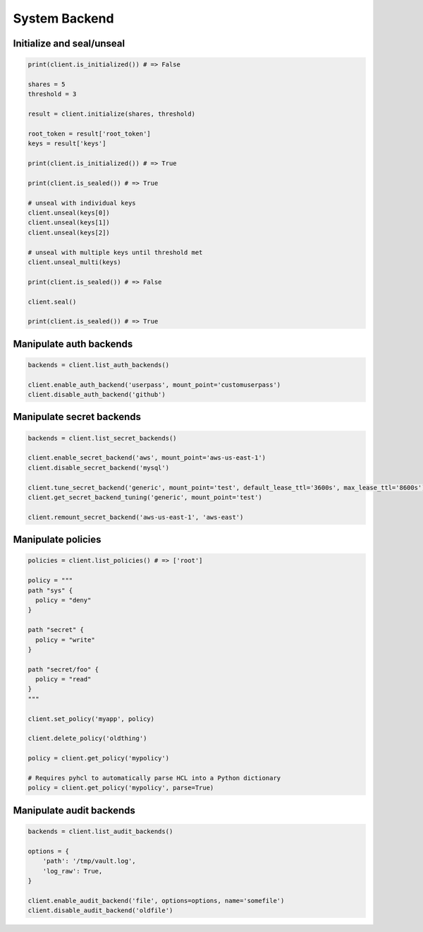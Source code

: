 System Backend
==============

Initialize and seal/unseal
--------------------------

.. code:: python

    print(client.is_initialized()) # => False

    shares = 5
    threshold = 3

    result = client.initialize(shares, threshold)

    root_token = result['root_token']
    keys = result['keys']

    print(client.is_initialized()) # => True

    print(client.is_sealed()) # => True

    # unseal with individual keys
    client.unseal(keys[0])
    client.unseal(keys[1])
    client.unseal(keys[2])

    # unseal with multiple keys until threshold met
    client.unseal_multi(keys)

    print(client.is_sealed()) # => False

    client.seal()

    print(client.is_sealed()) # => True

Manipulate auth backends
------------------------

.. code:: python

    backends = client.list_auth_backends()

    client.enable_auth_backend('userpass', mount_point='customuserpass')
    client.disable_auth_backend('github')

Manipulate secret backends
--------------------------

.. code:: python

    backends = client.list_secret_backends()

    client.enable_secret_backend('aws', mount_point='aws-us-east-1')
    client.disable_secret_backend('mysql')

    client.tune_secret_backend('generic', mount_point='test', default_lease_ttl='3600s', max_lease_ttl='8600s')
    client.get_secret_backend_tuning('generic', mount_point='test')

    client.remount_secret_backend('aws-us-east-1', 'aws-east')

Manipulate policies
-------------------

.. code:: python

    policies = client.list_policies() # => ['root']

    policy = """
    path "sys" {
      policy = "deny"
    }

    path "secret" {
      policy = "write"
    }

    path "secret/foo" {
      policy = "read"
    }
    """

    client.set_policy('myapp', policy)

    client.delete_policy('oldthing')

    policy = client.get_policy('mypolicy')

    # Requires pyhcl to automatically parse HCL into a Python dictionary
    policy = client.get_policy('mypolicy', parse=True)

Manipulate audit backends
-------------------------

.. code:: python

    backends = client.list_audit_backends()

    options = {
        'path': '/tmp/vault.log',
        'log_raw': True,
    }

    client.enable_audit_backend('file', options=options, name='somefile')
    client.disable_audit_backend('oldfile')

